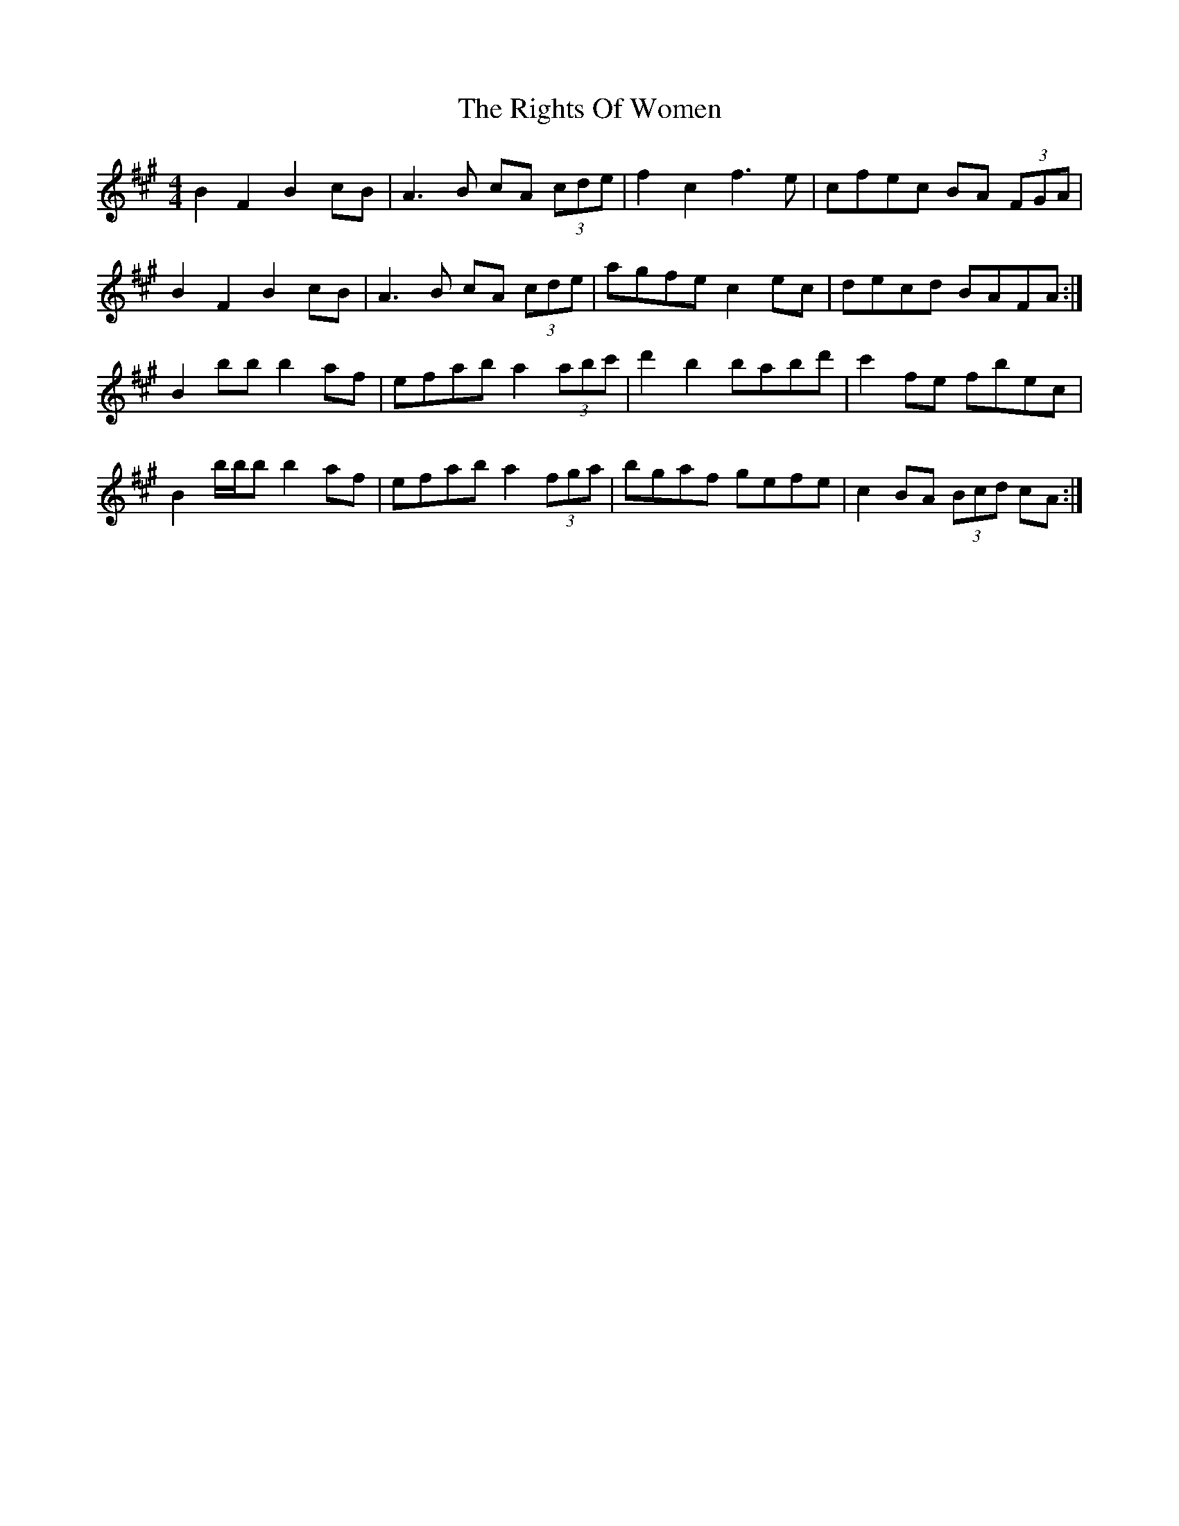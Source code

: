 X: 34516
T: Rights Of Women, The
R: hornpipe
M: 4/4
K: Amajor
B2 F2 B2 cB|A3B cA (3cde|f2 c2 f3e|cfec BA (3FGA|
B2 F2 B2 cB|A3B cA (3cde|agfe c2ec|decd BAFA:|
B2 bb b2 af|efab a2 (3abc'|d'2 b2 babd'|c'2 fe fbec|
B2 b/b/b b2 af|efab a2 (3fga|bgaf gefe|c2 BA (3Bcd cA:|


